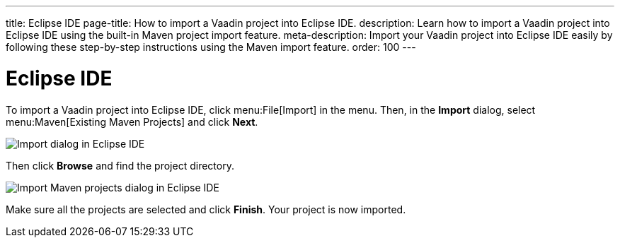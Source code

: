 ---
title: Eclipse IDE
page-title: How to import a Vaadin project into Eclipse IDE.
description: Learn how to import a Vaadin project into Eclipse IDE using the built-in Maven project import feature.
meta-description: Import your Vaadin project into Eclipse IDE easily by following these step-by-step instructions using the Maven import feature.
order: 100
---


= Eclipse IDE

To import a Vaadin project into Eclipse IDE, click menu:File[Import] in the menu. Then, in the *Import* dialog, select menu:Maven[Existing Maven Projects] and click [guibutton]*Next*.

image::images/eclipse-import.png[Import dialog in Eclipse IDE]

Then click [guibutton]*Browse* and find the project directory.

image::images/eclipse-import-maven.png[Import Maven projects dialog in Eclipse IDE]

Make sure all the projects are selected and click [guibutton]*Finish*. Your project is now imported.
